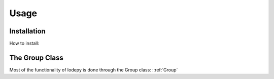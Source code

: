 Usage
=====

Installation
------------
How to install:

The Group Class
---------------
Most of the functionality of lodepy is done through the Group class:
::ref:`Group` 
